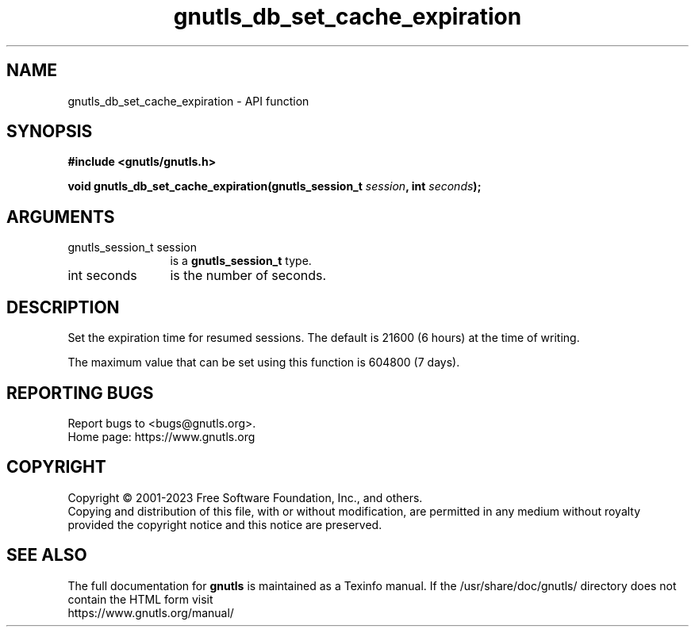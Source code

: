 .\" DO NOT MODIFY THIS FILE!  It was generated by gdoc.
.TH "gnutls_db_set_cache_expiration" 3 "3.8.4" "gnutls" "gnutls"
.SH NAME
gnutls_db_set_cache_expiration \- API function
.SH SYNOPSIS
.B #include <gnutls/gnutls.h>
.sp
.BI "void gnutls_db_set_cache_expiration(gnutls_session_t " session ", int " seconds ");"
.SH ARGUMENTS
.IP "gnutls_session_t session" 12
is a \fBgnutls_session_t\fP type.
.IP "int seconds" 12
is the number of seconds.
.SH "DESCRIPTION"
Set the expiration time for resumed sessions. The default is 21600
(6 hours) at the time of writing.

The maximum value that can be set using this function is 604800
(7 days).
.SH "REPORTING BUGS"
Report bugs to <bugs@gnutls.org>.
.br
Home page: https://www.gnutls.org

.SH COPYRIGHT
Copyright \(co 2001-2023 Free Software Foundation, Inc., and others.
.br
Copying and distribution of this file, with or without modification,
are permitted in any medium without royalty provided the copyright
notice and this notice are preserved.
.SH "SEE ALSO"
The full documentation for
.B gnutls
is maintained as a Texinfo manual.
If the /usr/share/doc/gnutls/
directory does not contain the HTML form visit
.B
.IP https://www.gnutls.org/manual/
.PP
